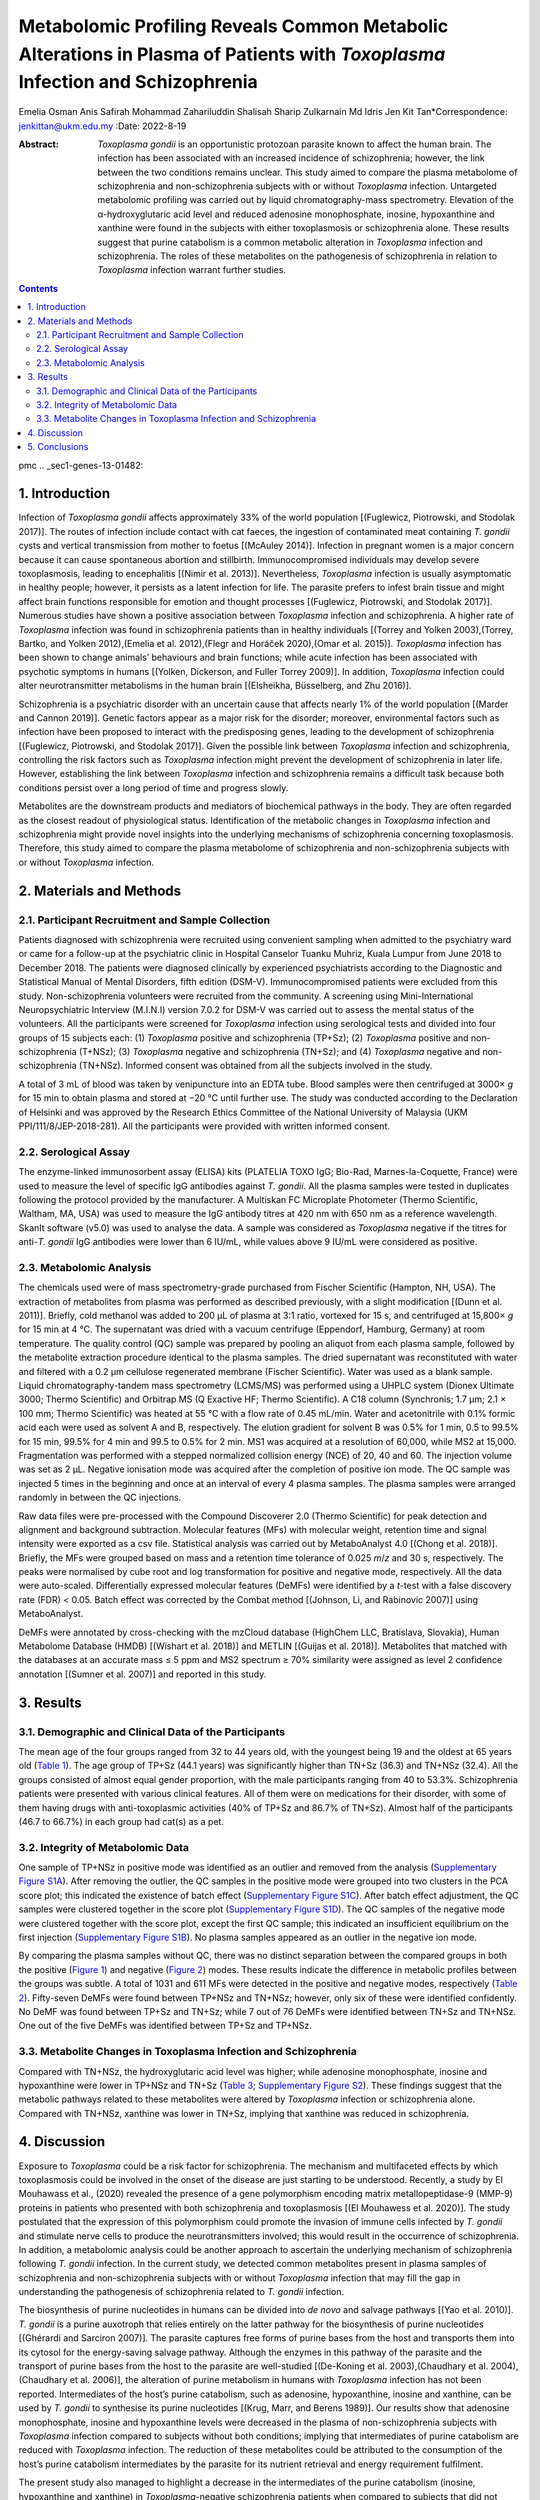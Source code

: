 ==============================================================================================================================
Metabolomic Profiling Reveals Common Metabolic Alterations in Plasma of Patients with *Toxoplasma* Infection and Schizophrenia
==============================================================================================================================

Emelia Osman
Anis Safirah Mohammad Zahariluddin
Shalisah Sharip
Zulkarnain Md Idris
Jen Kit Tan*Correspondence: jenkittan@ukm.edu.my
:Date: 2022-8-19

:Abstract:
   *Toxoplasma gondii* is an opportunistic protozoan parasite known to
   affect the human brain. The infection has been associated with an
   increased incidence of schizophrenia; however, the link between the
   two conditions remains unclear. This study aimed to compare the
   plasma metabolome of schizophrenia and non-schizophrenia subjects
   with or without *Toxoplasma* infection. Untargeted metabolomic
   profiling was carried out by liquid chromatography-mass spectrometry.
   Elevation of the α-hydroxyglutaric acid level and reduced adenosine
   monophosphate, inosine, hypoxanthine and xanthine were found in the
   subjects with either toxoplasmosis or schizophrenia alone. These
   results suggest that purine catabolism is a common metabolic
   alteration in *Toxoplasma* infection and schizophrenia. The roles of
   these metabolites on the pathogenesis of schizophrenia in relation to
   *Toxoplasma* infection warrant further studies.


.. contents::
   :depth: 3
..

pmc
.. _sec1-genes-13-01482:

1. Introduction
===============

Infection of *Toxoplasma gondii* affects approximately 33% of the world
population [(Fuglewicz, Piotrowski, and Stodolak 2017)]. The routes of
infection include contact with cat faeces, the ingestion of contaminated
meat containing *T. gondii* cysts and vertical transmission from mother
to foetus [(McAuley 2014)]. Infection in pregnant women is a major
concern because it can cause spontaneous abortion and stillbirth.
Immunocompromised individuals may develop severe toxoplasmosis, leading
to encephalitis [(Nimir et al. 2013)]. Nevertheless, *Toxoplasma*
infection is usually asymptomatic in healthy people; however, it
persists as a latent infection for life. The parasite prefers to infest
brain tissue and might affect brain functions responsible for emotion
and thought processes [(Fuglewicz, Piotrowski, and Stodolak 2017)].
Numerous studies have shown a positive association between *Toxoplasma*
infection and schizophrenia. A higher rate of *Toxoplasma* infection was
found in schizophrenia patients than in healthy individuals [(Torrey and
Yolken 2003),(Torrey, Bartko, and Yolken 2012),(Emelia et al.
2012),(Flegr and Horáček 2020),(Omar et al. 2015)]. *Toxoplasma*
infection has been shown to change animals’ behaviours and brain
functions; while acute infection has been associated with psychotic
symptoms in humans [(Yolken, Dickerson, and Fuller Torrey 2009)]. In
addition, *Toxoplasma* infection could alter neurotransmitter
metabolisms in the human brain [(Elsheikha, Büsselberg, and Zhu 2016)].

Schizophrenia is a psychiatric disorder with an uncertain cause that
affects nearly 1% of the world population [(Marder and Cannon 2019)].
Genetic factors appear as a major risk for the disorder; moreover,
environmental factors such as infection have been proposed to interact
with the predisposing genes, leading to the development of schizophrenia
[(Fuglewicz, Piotrowski, and Stodolak 2017)]. Given the possible link
between *Toxoplasma* infection and schizophrenia, controlling the risk
factors such as *Toxoplasma* infection might prevent the development of
schizophrenia in later life. However, establishing the link between
*Toxoplasma* infection and schizophrenia remains a difficult task
because both conditions persist over a long period of time and progress
slowly.

Metabolites are the downstream products and mediators of biochemical
pathways in the body. They are often regarded as the closest readout of
physiological status. Identification of the metabolic changes in
*Toxoplasma* infection and schizophrenia might provide novel insights
into the underlying mechanisms of schizophrenia concerning
toxoplasmosis. Therefore, this study aimed to compare the plasma
metabolome of schizophrenia and non-schizophrenia subjects with or
without *Toxoplasma* infection.

.. _sec2-genes-13-01482:

2. Materials and Methods
========================

.. _sec2dot1-genes-13-01482:

2.1. Participant Recruitment and Sample Collection
--------------------------------------------------

Patients diagnosed with schizophrenia were recruited using convenient
sampling when admitted to the psychiatry ward or came for a follow-up at
the psychiatric clinic in Hospital Canselor Tuanku Muhriz, Kuala Lumpur
from June 2018 to December 2018. The patients were diagnosed clinically
by experienced psychiatrists according to the Diagnostic and Statistical
Manual of Mental Disorders, fifth edition (DSM-V). Immunocompromised
patients were excluded from this study. Non-schizophrenia volunteers
were recruited from the community. A screening using Mini-International
Neuropsychiatric Interview (M.I.N.I) version 7.0.2 for DSM-V was carried
out to assess the mental status of the volunteers. All the participants
were screened for *Toxoplasma* infection using serological tests and
divided into four groups of 15 subjects each: (1) *Toxoplasma* positive
and schizophrenia (TP+Sz); (2) *Toxoplasma* positive and
non-schizophrenia (T+NSz); (3) *Toxoplasma* negative and schizophrenia
(TN+Sz); and (4) *Toxoplasma* negative and non-schizophrenia (TN+NSz).
Informed consent was obtained from all the subjects involved in the
study.

A total of 3 mL of blood was taken by venipuncture into an EDTA tube.
Blood samples were then centrifuged at 3000× *g* for 15 min to obtain
plasma and stored at −20 °C until further use. The study was conducted
according to the Declaration of Helsinki and was approved by the
Research Ethics Committee of the National University of Malaysia (UKM
PPI/111/8/JEP-2018-281). All the participants were provided with written
informed consent.

.. _sec2dot2-genes-13-01482:

2.2. Serological Assay
----------------------

The enzyme-linked immunosorbent assay (ELISA) kits (PLATELIA TOXO IgG;
Bio-Rad, Marnes-la-Coquette, France) were used to measure the level of
specific IgG antibodies against *T. gondii*. All the plasma samples were
tested in duplicates following the protocol provided by the
manufacturer. A Multiskan FC Microplate Photometer (Thermo Scientific,
Waltham, MA, USA) was used to measure the IgG antibody titres at 420 nm
with 650 nm as a reference wavelength. SkanIt software (v5.0) was used
to analyse the data. A sample was considered as *Toxoplasma* negative if
the titres for anti-*T. gondii* IgG antibodies were lower than 6 IU/mL,
while values above 9 IU/mL were considered as positive.

.. _sec2dot3-genes-13-01482:

2.3. Metabolomic Analysis
-------------------------

The chemicals used were of mass spectrometry-grade purchased from
Fischer Scientific (Hampton, NH, USA). The extraction of metabolites
from plasma was performed as described previously, with a slight
modification [(Dunn et al. 2011)]. Briefly, cold methanol was added to
200 µL of plasma at 3:1 ratio, vortexed for 15 s, and centrifuged at
15,800× *g* for 15 min at 4 °C. The supernatant was dried with a vacuum
centrifuge (Eppendorf, Hamburg, Germany) at room temperature. The
quality control (QC) sample was prepared by pooling an aliquot from each
plasma sample, followed by the metabolite extraction procedure identical
to the plasma samples. The dried supernatant was reconstituted with
water and filtered with a 0.2 µm cellulose regenerated membrane (Fischer
Scientific). Water was used as a blank sample. Liquid
chromatography-tandem mass spectrometry (LCMS/MS) was performed using a
UHPLC system (Dionex Ultimate 3000; Thermo Scientific) and Orbitrap MS
(Q Exactive HF; Thermo Scientific). A C18 column (Synchronis; 1.7 µm;
2.1 × 100 mm; Thermo Scientific) was heated at 55 °C with a flow rate of
0.45 mL/min. Water and acetonitrile with 0.1% formic acid each were used
as solvent A and B, respectively. The elution gradient for solvent B was
0.5% for 1 min, 0.5 to 99.5% for 15 min, 99.5% for 4 min and 99.5 to
0.5% for 2 min. MS1 was acquired at a resolution of 60,000, while MS2 at
15,000. Fragmentation was performed with a stepped normalized collision
energy (NCE) of 20, 40 and 60. The injection volume was set as 2 µL.
Negative ionisation mode was acquired after the completion of positive
ion mode. The QC sample was injected 5 times in the beginning and once
at an interval of every 4 plasma samples. The plasma samples were
arranged randomly in between the QC injections.

Raw data files were pre-processed with the Compound Discoverer 2.0
(Thermo Scientific) for peak detection and alignment and background
subtraction. Molecular features (MFs) with molecular weight, retention
time and signal intensity were exported as a csv file. Statistical
analysis was carried out by MetaboAnalyst 4.0 [(Chong et al. 2018)].
Briefly, the MFs were grouped based on mass and a retention time
tolerance of 0.025 *m*/*z* and 30 s, respectively. The peaks were
normalised by cube root and log transformation for positive and negative
mode, respectively. All the data were auto-scaled. Differentially
expressed molecular features (DeMFs) were identified by a *t*-test with
a false discovery rate (FDR) < 0.05. Batch effect was corrected by the
Combat method [(Johnson, Li, and Rabinovic 2007)] using MetaboAnalyst.

DeMFs were annotated by cross-checking with the mzCloud database
(HighChem LLC, Bratislava, Slovakia), Human Metabolome Database (HMDB)
[(Wishart et al. 2018)] and METLIN [(Guijas et al. 2018)]. Metabolites
that matched with the databases at an accurate mass ≤ 5 ppm and MS2
spectrum ≥ 70% similarity were assigned as level 2 confidence annotation
[(Sumner et al. 2007)] and reported in this study.

.. _sec3-genes-13-01482:

3. Results
==========

.. _sec3dot1-genes-13-01482:

3.1. Demographic and Clinical Data of the Participants
------------------------------------------------------

The mean age of the four groups ranged from 32 to 44 years old, with the
youngest being 19 and the oldest at 65 years old (`Table
1 <#genes-13-01482-t001>`__). The age group of TP+Sz (44.1 years) was
significantly higher than TN+Sz (36.3) and TN+NSz (32.4). All the groups
consisted of almost equal gender proportion, with the male participants
ranging from 40 to 53.3%. Schizophrenia patients were presented with
various clinical features. All of them were on medications for their
disorder, with some of them having drugs with anti-toxoplasmic
activities (40% of TP+Sz and 86.7% of TN+Sz). Almost half of the
participants (46.7 to 66.7%) in each group had cat(s) as a pet.

.. _sec3dot2-genes-13-01482:

3.2. Integrity of Metabolomic Data
----------------------------------

One sample of TP+NSz in positive mode was identified as an outlier and
removed from the analysis (`Supplementary Figure
S1A <#app1-genes-13-01482>`__). After removing the outlier, the QC
samples in the positive mode were grouped into two clusters in the PCA
score plot; this indicated the existence of batch effect (`Supplementary
Figure S1C <#app1-genes-13-01482>`__). After batch effect adjustment,
the QC samples were clustered together in the score plot (`Supplementary
Figure S1D <#app1-genes-13-01482>`__). The QC samples of the negative
mode were clustered together with the score plot, except the first QC
sample; this indicated an insufficient equilibrium on the first
injection (`Supplementary Figure S1B <#app1-genes-13-01482>`__). No
plasma samples appeared as an outlier in the negative ion mode.

By comparing the plasma samples without QC, there was no distinct
separation between the compared groups in both the positive (`Figure
1 <#genes-13-01482-f001>`__) and negative (`Figure
2 <#genes-13-01482-f002>`__) modes. These results indicate the
difference in metabolic profiles between the groups was subtle. A total
of 1031 and 611 MFs were detected in the positive and negative modes,
respectively (`Table 2 <#genes-13-01482-t002>`__). Fifty-seven DeMFs
were found between TP+NSz and TN+NSz; however, only six of these were
identified confidently. No DeMF was found between TP+Sz and TN+Sz; while
7 out of 76 DeMFs were identified between TN+Sz and TN+NSz. One out of
the five DeMFs was identified between TP+Sz and TP+NSz.

.. _sec3dot3-genes-13-01482:

3.3. Metabolite Changes in Toxoplasma Infection and Schizophrenia
-----------------------------------------------------------------

Compared with TN+NSz, the hydroxyglutaric acid level was higher; while
adenosine monophosphate, inosine and hypoxanthine were lower in TP+NSz
and TN+Sz (`Table 3 <#genes-13-01482-t003>`__; `Supplementary Figure
S2 <#app1-genes-13-01482>`__). These findings suggest that the metabolic
pathways related to these metabolites were altered by *Toxoplasma*
infection or schizophrenia alone. Compared with TN+NSz, xanthine was
lower in TN+Sz, implying that xanthine was reduced in schizophrenia.

.. _sec4-genes-13-01482:

4. Discussion
=============

Exposure to *Toxoplasma* could be a risk factor for schizophrenia. The
mechanism and multifaceted effects by which toxoplasmosis could be
involved in the onset of the disease are just starting to be understood.
Recently, a study by El Mouhawass et al., (2020) revealed the presence
of a gene polymorphism encoding matrix metallopeptidase-9 (MMP-9)
proteins in patients who presented with both schizophrenia and
toxoplasmosis [(El Mouhawess et al. 2020)]. The study postulated that
the expression of this polymorphism could promote the invasion of immune
cells infected by *T. gondii* and stimulate nerve cells to produce the
neurotransmitters involved; this would result in the occurrence of
schizophrenia. In addition, a metabolomic analysis could be another
approach to ascertain the underlying mechanism of schizophrenia
following *T. gondii* infection. In the current study, we detected
common metabolites present in plasma samples of schizophrenia and
non-schizophrenia subjects with or without *Toxoplasma* infection that
may fill the gap in understanding the pathogenesis of schizophrenia
related to *T. gondii* infection.

The biosynthesis of purine nucleotides in humans can be divided into *de
novo* and salvage pathways [(Yao et al. 2010)]. *T. gondii* is a purine
auxotroph that relies entirely on the latter pathway for the
biosynthesis of purine nucleotides [(Ghérardi and Sarciron 2007)]. The
parasite captures free forms of purine bases from the host and
transports them into its cytosol for the energy-saving salvage pathway.
Although the enzymes in this pathway of the parasite and the transport
of purine bases from the host to the parasite are well-studied
[(De-Koning et al. 2003),(Chaudhary et al. 2004),(Chaudhary et al.
2006)], the alteration of purine metabolism in humans with *Toxoplasma*
infection has not been reported. Intermediates of the host’s purine
catabolism, such as adenosine, hypoxanthine, inosine and xanthine, can
be used by *T. gondii* to synthesise its purine nucleotides [(Krug,
Marr, and Berens 1989)]. Our results show that adenosine monophosphate,
inosine and hypoxanthine levels were decreased in the plasma of
non-schizophrenia subjects with *Toxoplasma* infection compared to
subjects without both conditions; implying that intermediates of purine
catabolism are reduced with *Toxoplasma* infection. The reduction of
these metabolites could be attributed to the consumption of the host’s
purine catabolism intermediates by the parasite for its nutrient
retrieval and energy requirement fulfilment.

The present study also managed to highlight a decrease in the
intermediates of the purine catabolism (inosine, hypoxanthine and
xanthine) in *Toxoplasma*-negative schizophrenia patients when compared
to subjects that did not have both conditions. Xanthine and hypoxanthine
levels are unaffected in first-episode neuroleptic-naïve patients with
schizophrenia [(Steen et al. 2020)]; while the increased level of
xanthine was reported in medication-free patients with schizophrenia
spectrum disorder [(Yao et al. 2010)]. The contradictory findings could
be attributed to the course of the disease on the levels of these
metabolites. The schizophrenia patients in this study were on various
antipsychotic medications, with their effects on purine catabolism
largely unknown. However, it is unlikely that the use of antipsychotic
drugs might account for the altered purine catabolism in these patients
as varying types of drugs were prescribed; this makes it less plausible
that all these medications had the same effect. Therefore, we postulate
that the reduction of these intermediates in purine catabolism was
associated with schizophrenia. Taken together, the down-regulation of
purine catabolism appears to be a common metabolic alteration in
*Toxoplasma* infection or schizophrenia alone. However, the possibility
of the pathway linking *Toxoplasma* infection to the underlying
pathogenesis of schizophrenia requires further investigation. The
alterations of purine catabolism in *Toxoplasma* infection and
schizophrenia patients are shown in `Figure 3 <#genes-13-01482-f003>`__.

An increased level of α-hydroxyglutaric acid is found in 22q11.2
deletion syndrome [(Napoli et al. 2015)]. This syndrome is one of the
risk factors for schizophrenia; it is characterised by neurobehavioral
and cognitive development changes. Moreover, elevated levels of the
compound are also present in patients with bipolar disorder [(Yoshimi et
al. 2016)]. Interestingly, our data showed that the α-hydroxyglutaric
acid level was increased in schizophrenia patients without *Toxoplasma*
infection compared with subjects without both conditions. These
observations indicate that the accumulation of α-hydroxyglutaric acid
might be associated with psychotic disorders due to its effect on brain
functions. The potential of α-hydroxyglutaric acid as a biomarker for
schizophrenia and its mechanistic action requires further investigation.

The association between α-hydroxyglutaric acid levels and *Toxoplasma*
infection has not been reported to date. Our results show that the
α-hydroxyglutaric acid level was elevated in non-schizophrenia subjects
with *Toxoplasma* infection compared to subjects without both
conditions. Due to the possible link of α-hydroxyglutaric acid to
schizophrenia, the relationship between *Toxoplasma* infection and
schizophrenia might be explained by the elevated level of
α-hydroxyglutaric acid. Accumulation of α-hydroxyglutaric acid due to
*Toxoplasma* infection might be implicated in the pathogenesis of
schizophrenia.

In this study, adenosine monophosphate, inosine, hypoxanthine, xanthine
and α-hydroxyglutaric acid levels remained unchanged in subjects with
both conditions compared with subjects with either condition. These
findings suggest a lack of synergistic effect of *Toxoplasma* infection
and schizophrenia on purine catabolism and α-hydroxyglutaric acid
levels. Another possible explanation is that either condition is
sufficient to elicit the maximal alteration to the levels of these
metabolites.

This study contains several limitations. Firstly, the influence of
antipsychotic medications and lifestyle factors, such as having cat(s)
as pet, smoking, consuming alcohol and body mass index, on the metabolic
pathways could not be excluded. Secondly, the sample size for each group
was small. Thirdly, most of the DeMFs were not identified. Hence,
further studies with a larger sample size that consider the
first-episode neuroleptic-naïve patients or medication-free chronic
patients and their lifestyle factors are required to verify our
findings. In addition, targeted metabolomic approaches could be carried
out to complement the results of this study.

Despite these limitations, the current findings support schizophrenia
research in the future to identify the direct connection of
toxoplasmosis with schizophrenia and the mechanisms involved. These
could provide crucial scientific evidence that shifts the paradigms of
diagnosing and treating schizophrenia patients by considering the
infection.

.. _sec5-genes-13-01482:

5. Conclusions
==============

In conclusion, this study reveals that *Toxoplasma* infection and
schizophrenia share some common metabolic alterations. These changes
include the accumulation of α-hydroxyglutaric acid and a decrease of
adenosine monophosphate, inosine, hypoxanthine and xanthine; this
indicates a reduction of purine catabolism. These metabolites might
serve as the link between *Toxoplasma* infection and schizophrenia,
explaining the underlying pathogenesis of schizophrenia concerning
*Toxoplasma* infection as a risk factor.

We would like to extend our gratitude to Wathiqah Wahid and Zuri
Shahidii Kadir for their support and technical assistance in this study.

The following supporting information can be downloaded at:
https://www.mdpi.com/article/10.3390/genes13081482/s1, Figure S1:
Distribution of QC and plasma samples in PCA score plot; Figure S2:
Boxplots of (A) adenosine monophosphate, (B) inosine, (C) hypoxanthine,
(D) xanthine, (E) uric acid and (F) α-hydroxyglutaric acid.

.. container:: caption

   .. rubric:: 

   Click here for additional data file.

Conceptualization, E.O. and J.K.T.; formal analysis, A.S.M.Z. and
J.K.T.; funding acquisition, E.O.; methodology, A.S.M.Z. and J.K.T.;
supervision, E.O., S.S. and Z.M.I.; writing—original draft, E.O. and
J.K.T.; writing—review and editing, A.S.M.Z., S.S., Z.M.I. and J.K.T.
All authors have read and agreed to the published version of the
manuscript.

The study was conducted in accordance with the Declaration of Helsinki,
and approved by the Research Ethics Committee of the National University
of Malaysia (protocol code UKM PPI/111/8/JEP-2018-281, on 11 June 2018).

Informed consent was obtained from all the subjects involved in the
study.

Data will be available for others to request.

The authors declare no conflict of interest.

.. figure:: genes-13-01482-g001
   :alt: Distribution of the plasma samples from positive mode in PCA
   score plots for different group comparisons. Comparisons were made
   for (**A**) TP+NSz vs. TN+NSz, (**B**) TP+Sz vs. TN+Sz, (**C**) TN+Sz
   vs. TN+NSz and (**D**) TP+Sz vs. TP+NSz. TP+NSz: non-schizophrenia
   subjects with *Toxoplasma* infection; TN+NSz: non-schizophrenia
   subjects without *Toxoplasma* infection; TP+Sz: schizophrenia
   subjects with *Toxoplasma* infection; TN+Sz: schizophrenia subjects
   with *Toxoplasma* infection.
   :name: genes-13-01482-f001

   Distribution of the plasma samples from positive mode in PCA score
   plots for different group comparisons. Comparisons were made for
   (**A**) TP+NSz vs. TN+NSz, (**B**) TP+Sz vs. TN+Sz, (**C**) TN+Sz vs.
   TN+NSz and (**D**) TP+Sz vs. TP+NSz. TP+NSz: non-schizophrenia
   subjects with *Toxoplasma* infection; TN+NSz: non-schizophrenia
   subjects without *Toxoplasma* infection; TP+Sz: schizophrenia
   subjects with *Toxoplasma* infection; TN+Sz: schizophrenia subjects
   with *Toxoplasma* infection.

.. figure:: genes-13-01482-g002
   :alt: Distribution of the plasma samples from negative mode in PCA
   score plots for different group comparisons. Comparisons were made
   for (**A**) TP+NSz vs. TN+NSz, (**B**) TP+Sz vs. TN+Sz, (**C**) TN+Sz
   vs. TN+NSz and (**D**) TP+Sz vs. TP+NSz. TP+NSz: non-schizophrenia
   subjects with *Toxoplasma* infection; TN+NSz: non-schizophrenia
   subjects without *Toxoplasma* infection; TP+Sz: schizophrenia
   subjects with *Toxoplasma* infection; TN+Sz: schizophrenia subjects
   with *Toxoplasma* infection.
   :name: genes-13-01482-f002

   Distribution of the plasma samples from negative mode in PCA score
   plots for different group comparisons. Comparisons were made for
   (**A**) TP+NSz vs. TN+NSz, (**B**) TP+Sz vs. TN+Sz, (**C**) TN+Sz vs.
   TN+NSz and (**D**) TP+Sz vs. TP+NSz. TP+NSz: non-schizophrenia
   subjects with *Toxoplasma* infection; TN+NSz: non-schizophrenia
   subjects without *Toxoplasma* infection; TP+Sz: schizophrenia
   subjects with *Toxoplasma* infection; TN+Sz: schizophrenia subjects
   with *Toxoplasma* infection.

.. figure:: genes-13-01482-g003
   :alt: Alteration of the purine catabolic pathway in *Toxoplasma*
   infection and schizophrenia. The down arrow indicates a
   down-regulated level. AMP: adenosine monophosphate; GMP: guanosine
   monophosphate; IMP: inosine monophosphate.
   :name: genes-13-01482-f003

   Alteration of the purine catabolic pathway in *Toxoplasma* infection
   and schizophrenia. The down arrow indicates a down-regulated level.
   AMP: adenosine monophosphate; GMP: guanosine monophosphate; IMP:
   inosine monophosphate.

.. container:: table-wrap
   :name: genes-13-01482-t001

   genes-13-01482-t001_Table 1

   .. container:: caption

      .. rubric:: 

      Socio-demographic and clinical data of the participants.

   +-------------+-------------+-------------+-------------+-------------+
   |             | TP+Sz       | TN+Sz       | TP+NSz      | TN+NSz      |
   +=============+=============+=============+=============+=============+
   | Number (N)  | 15          | 15          | 15          | 15          |
   +-------------+-------------+-------------+-------------+-------------+
   | **General** |             |             |             |             |
   +-------------+-------------+-------------+-------------+-------------+
   | Age in      | 44.1 ± 11.5 | 34 ± 7.8    | 36.3 ± 12.5 | 32.4 ± 8.6  |
   | years, mean |             | :sup:`a`    |             | :sup:`a`    |
   | ± SD        |             |             |             |             |
   +-------------+-------------+-------------+-------------+-------------+
   | Max age,    | 60          | 45          | 65          | 50          |
   | years       |             |             |             |             |
   +-------------+-------------+-------------+-------------+-------------+
   | Min age,    | 19          | 23          | 19          | 23          |
   | years       |             |             |             |             |
   +-------------+-------------+-------------+-------------+-------------+
   | Gender, N   |             |             |             |             |
   +-------------+-------------+-------------+-------------+-------------+
   | Male        | 8           | 8           | 7           | 6           |
   +-------------+-------------+-------------+-------------+-------------+
   | Female      | 7           | 7           | 8           | 9           |
   +-------------+-------------+-------------+-------------+-------------+
   | **Clinical  |             |             |             |             |
   | features (N |             |             |             |             |
   | of          |             |             |             |             |
   | part        |             |             |             |             |
   | icipants)** |             |             |             |             |
   +-------------+-------------+-------------+-------------+-------------+
   | Age of      | 0           | 3           | NA          | NA          |
   | onset       | 15          | 12          |             |             |
   | Teenagers   |             |             |             |             |
   | (13–17      |             |             |             |             |
   | years old)  |             |             |             |             |
   | Young       |             |             |             |             |
   | adults      |             |             |             |             |
   | (18–35      |             |             |             |             |
   | years old)  |             |             |             |             |
   +-------------+-------------+-------------+-------------+-------------+
   | Disease     | 1           | 0           | NA          | NA          |
   | onset       | 14          | 13          |             |             |
   | Recent      | 0           | 2           |             |             |
   | onset       |             |             |             |             |
   | psychosis   |             |             |             |             |
   | (≤24        |             |             |             |             |
   | months)     |             |             |             |             |
   | Established |             |             |             |             |
   | (>24        |             |             |             |             |
   | months)     |             |             |             |             |
   | DIP         |             |             |             |             |
   +-------------+-------------+-------------+-------------+-------------+
   | No. of      | 12          | 12          | NA          | NA          |
   | hospi       | 3           | 3           |             |             |
   | talizations |             |             |             |             |
   | (severity)  |             |             |             |             |
   | 0–6 times   |             |             |             |             |
   | ≥7 times    |             |             |             |             |
   +-------------+-------------+-------------+-------------+-------------+
   | Treatmen    | 1           | 3           | NA          | NA          |
   | t-resistant | 14          | 12          |             |             |
   | sc          |             |             |             |             |
   | hizophrenia |             |             |             |             |
   | Yes         |             |             |             |             |
   | No          |             |             |             |             |
   +-------------+-------------+-------------+-------------+-------------+
   | Family      | 8           | 9           | 0           | 1           |
   | history of  | 7           | 6           | 15          | 14          |
   | psychiatric |             |             |             |             |
   | illness, N  |             |             |             |             |
   | Yes         |             |             |             |             |
   | No          |             |             |             |             |
   +-------------+-------------+-------------+-------------+-------------+
   | Duration of | 3           | 6           | NA          | NA          |
   | illness     | 6           | 4           |             |             |
   | 1–8 years   | 6           | 5           |             |             |
   | 9–16 years  |             |             |             |             |
   | ≥17 years   |             |             |             |             |
   +-------------+-------------+-------------+-------------+-------------+
   | On          | 15          | 15          | NA          | NA          |
   | medication  | 0           | 0           |             |             |
   | for         |             |             |             |             |
   | sc          |             |             |             |             |
   | hizophrenia |             |             |             |             |
   | Yes         |             |             |             |             |
   | No          |             |             |             |             |
   +-------------+-------------+-------------+-------------+-------------+
   | Drugs with  | 6           | 13          | NA          | NA          |
   | anti-       | 9           | 2           |             |             |
   | toxoplasmic |             |             |             |             |
   | activity    |             |             |             |             |
   | Yes         |             |             |             |             |
   | No          |             |             |             |             |
   +-------------+-------------+-------------+-------------+-------------+
   | Illicit     | 2           | 4           | 0           | 0           |
   | drugs       | 13          | 11          | 15          | 15          |
   | Yes         |             |             |             |             |
   | No          |             |             |             |             |
   +-------------+-------------+-------------+-------------+-------------+
   | **Lifestyle |             |             |             |             |
   | (N of       |             |             |             |             |
   | part        |             |             |             |             |
   | icipants)** |             |             |             |             |
   +-------------+-------------+-------------+-------------+-------------+
   | Having      | 7           | 8           | 8           | 10          |
   | cat(s) as   | 8           | 7           | 7           | 5           |
   | pet         |             |             |             |             |
   | Yes         |             |             |             |             |
   | No          |             |             |             |             |
   +-------------+-------------+-------------+-------------+-------------+
   | Smoking     | 5           | 6           | 1           | 0           |
   | Yes         | 10          | 9           | 14          | 15          |
   | No          |             |             |             |             |
   +-------------+-------------+-------------+-------------+-------------+
   | Alcohol     | 4           | 2           | 0           | 1           |
   | intake      | 11          | 13          | 15          | 14          |
   | Yes         |             |             |             |             |
   | No          |             |             |             |             |
   +-------------+-------------+-------------+-------------+-------------+

   NA: data not available; DIP: drug-induced psychosis; TP+NSz:
   non-schizophrenia subjects with *Toxoplasma* infection; TN+NSz:
   non-schizophrenia subjects without *Toxoplasma* infection; TP+Sz:
   schizophrenia subjects with *Toxoplasma* infection; TN+Sz:
   schizophrenia subjects with *Toxoplasma* infection. Data were
   analysed using ANOVA and Tukey post hoc test with *p* < 0.05
   considered as statistically significant; :sup:`a` compared with
   TP+Sz.

.. container:: table-wrap
   :name: genes-13-01482-t002

   genes-13-01482-t002_Table 2

   .. container:: caption

      .. rubric:: 

      Number of total, differentially expressed and identified MFs in
      different group comparisons.

   ============================= ====== ===== ====== ======
   Numbers                       TP+NSz TP+Sz TN+Sz  TP+Sz
                                 vs.    vs.   vs.    vs.
                                 TN+NSz TN+Sz TN+NSz TP+NSz
   ============================= ====== ===== ====== ======
   **Total MFs**                                     
   Positive ion mode             1031   1031  1031   1031
   Negative ion mode             611    611   611    611
   **DeMFs**                                         
   Positive ion mode             36     0     46     4
   Negative ion mode             21     0     30     1
   **Total identified DeMFs \*** 6      0     7      1
   ============================= ====== ===== ====== ======

   \* only molecular features (MFs) identified at level 2 confidence
   annotation were reported; TP+NSz: non-schizophrenia subjects with
   *Toxoplasma* infection; TN+NSz: non-schizophrenia subjects without
   *Toxoplasma* infection; TP+Sz: schizophrenia subjects with
   *Toxoplasma* infection; TN+Sz: schizophrenia subjects with
   *Toxoplasma* infection.

.. container:: table-wrap
   :name: genes-13-01482-t003

   genes-13-01482-t003_Table 3

   .. container:: caption

      .. rubric:: 

      List of DeMFs in different group comparisons.

   +-------+-------+-------+-------+-------+---+-------+-------+
   | M     | Mole  | Rete  | Dat   | Fold  |   |       |       |
   | etabo | cular | ntion | abase | C     |   |       |       |
   | lites | W     | Time  | ID    | hange |   |       |       |
   |       | eight | (min) |       | \*    |   |       |       |
   |       |       |       |       | (FDR) |   |       |       |
   +=======+=======+=======+=======+=======+===+=======+=======+
   | 3,3   | 178.  | 1.77  | mz    | −6.9  | - | −5.2  | -     |
   | ′-Thi | 02893 |       | c3298 | (7.8  |   | (2.1  |       |
   | oprop |       |       |       | ×     |   | ×     |       |
   | ionic |       |       |       | 10\   |   | 10\   |       |
   | acid  |       |       |       | :sup: |   | :sup: |       |
   |       |       |       |       | `−5`) |   | `−4`) |       |
   +-------+-------+-------+-------+-------+---+-------+-------+
   | α-    | 148.  | 0.72  | m     | +2.1  | - | +2.8  | -     |
   | Hydro | 03596 |       | zc372 | (0    |   | (1.8  |       |
   | xyglu |       |       |       | .016) |   | ×     |       |
   | taric |       |       |       |       |   | 10\   |       |
   | acid  |       |       |       |       |   | :sup: |       |
   |       |       |       |       |       |   | `−7`) |       |
   +-------+-------+-------+-------+-------+---+-------+-------+
   | Aden  | 347.  | 0.72  | m     | −2.2  | - | −2.8  | -     |
   | osine | 06249 |       | zc252 | (0    |   | (3.6  |       |
   | mon   |       |       |       | .017) |   | ×     |       |
   | ophos |       |       |       |       |   | 10\   |       |
   | phate |       |       |       |       |   | :sup: |       |
   |       |       |       |       |       |   | `−4`) |       |
   +-------+-------+-------+-------+-------+---+-------+-------+
   | C     | 113.  | 2.86  | mz    | -     | - | +1.9  | +2.0  |
   | aprol | 08415 |       | c2867 |       |   | (5.7  | (2.4  |
   | actam |       |       |       |       |   | ×     | ×     |
   |       |       |       |       |       |   | 10\   | 10\   |
   |       |       |       |       |       |   | :sup: | :sup: |
   |       |       |       |       |       |   | `−8`) | `−8`) |
   +-------+-------+-------+-------+-------+---+-------+-------+
   | Hy    | 136.  | 0.82  | m     | −4.2  | - | −12.3 | -     |
   | poxan | 03832 |       | zc441 | (0    |   | (3.4  |       |
   | thine |       |       |       | .017) |   | ×     |       |
   |       |       |       |       |       |   | 10\   |       |
   |       |       |       |       |       |   | :sup: |       |
   |       |       |       |       |       |   | `−8`) |       |
   +-------+-------+-------+-------+-------+---+-------+-------+
   | In    | 268.  | 1.00  | mz    | −5.1  | - | −     | -     |
   | osine | 08026 |       | c1234 | (0    |   | 148.8 |       |
   |       |       |       |       | .013) |   | (4.7  |       |
   |       |       |       |       |       |   | ×     |       |
   |       |       |       |       |       |   | 10\ : |       |
   |       |       |       |       |       |   | sup:` |       |
   |       |       |       |       |       |   | −10`) |       |
   +-------+-------+-------+-------+-------+---+-------+-------+
   | Trii  | 191.  | 0.95  | mz    | −2.6  | - | -     | -     |
   | sopro | 15198 |       | c2688 | (0    |   |       |       |
   | panol |       |       |       | .002) |   |       |       |
   | amine |       |       |       |       |   |       |       |
   +-------+-------+-------+-------+-------+---+-------+-------+
   | Xan   | 152.  | 0.87  | m     | -     | - | −1.7  | -     |
   | thine | 03229 |       | zc781 |       |   | (0    |       |
   |       |       |       |       |       |   | .049) |       |
   +-------+-------+-------+-------+-------+---+-------+-------+

   \*: relative change compared to the denominator; FDR: false discovery
   rate of *t*-test; +: up-regulated; −: down-regulated; mzc: mzCloud
   database ID; TP+NSz: non-schizophrenia subjects with *Toxoplasma*
   infection; TN+NSz: non-schizophrenia subjects without *Toxoplasma*
   infection; TP+Sz: schizophrenia subjects with *Toxoplasma* infection;
   TN+Sz: schizophrenia subjects with *Toxoplasma* infection.

.. container:: references csl-bib-body hanging-indent
   :name: refs

   .. container:: csl-entry
      :name: ref-B22-genes-13-01482

      Chaudhary, K., J.A. Darling, L.M. Fohl, W.J. Sullivan, R.G.K.
      Donald, E.R. Pfefferkorn, B. Ullman, and D.S. Roost. 2004. “Purine
      Salvage Pathways in the Apicomplexan Parasite *Toxoplasma
      Gondii*.” *J. Biol. Chem.* 279: 31224–27.
      https://doi.org/10.1074/jbc.M404232200.

   .. container:: csl-entry
      :name: ref-B23-genes-13-01482

      Chaudhary, K., M.T. Li, K. Kim, and D.S. Roos. 2006.
      “\ *Toxoplasma Gondii* Purine Nucleoside Phosphorylase Biochemical
      Characterization, Inhibitor Profiles, and Comparison with the
      *Plasmodium Falciparum* Ortholog.” *J. Biol. Chem.* 281: 25652–58.
      https://doi.org/10.1074/jbc.M602624200.

   .. container:: csl-entry
      :name: ref-B13-genes-13-01482

      Chong, J., O. Soufan, C. Li, I. Caraus, S. Li, G. Bourque, D.S.
      Wishart, and J. Xia. 2018. “MetaboAnalyst 4.0: Towards More
      Transparent and Integrative Metabolomics Analysis.” *Nucleic Acids
      Res.* 46: W486–94. https://doi.org/10.1093/nar/gky310.

   .. container:: csl-entry
      :name: ref-B21-genes-13-01482

      De-Koning, H.P., M.I. Al-Salabi, A.M. Cohen, G.H. Coombs, and J.M.
      Wastling. 2003. “Identification and Characterisation of High
      Affinity Nucleoside and Nucleobase Transporters in *Toxoplasma
      Gondii*.” *Int. J. Parasitol.* 33: 821–31.
      https://doi.org/10.1016/S0020-7519(03)00091-2.

   .. container:: csl-entry
      :name: ref-B12-genes-13-01482

      Dunn, W.B., D. Broadhurst, P. Begley, E. Zelena, S.
      Francis-Mcintyre, N. Anderson, M. Brown, J.D. Knowles, A. Halsall,
      and J.N. Haselden. 2011. “Procedures for Large-Scale Metabolic
      Profiling of Serum and Plasma Using Gas Chromatography and Liquid
      Chromatography Coupled to Mass Spectrometry.” *Nat. Protoc.* 6:
      1060–83. https://doi.org/10.1038/nprot.2011.335.

   .. container:: csl-entry
      :name: ref-B18-genes-13-01482

      El Mouhawess, A., A. Hammoud, M. Zoghbi, S. Hallit, C. Haddad, K.
      El Haddad, S. El Khoury, J. Tannous, S. Obeid, and M.A. Halabi.
      2020. “Relationship Between *Toxoplasma Gondii* Seropositivity and
      Schizophrenia in the Lebanese Population: Potential Implication of
      Genetic Polymorphism of MMP-9.” *BMC Psychiatry* 20.
      https://doi.org/10.1186/s12888-020-02683-0.

   .. container:: csl-entry
      :name: ref-B10-genes-13-01482

      Elsheikha, H.M., D. Büsselberg, and X.Q. Zhu. 2016. “The Known and
      Missing Links Between *Toxoplasma Gondii* and Schizophrenia.”
      *Metab. Brain Dis.* 31: 749–59.
      https://doi.org/10.1007/s11011-016-9822-1.

   .. container:: csl-entry
      :name: ref-B6-genes-13-01482

      Emelia, O., R.N. Amal, Z.Z. Ruzanna, H. Shahida, Z. Azzubair, K.S.
      Tan, S. Noor Aadila, N.A.M. Siti, and M.Y. Aisah. 2012.
      “\ `Seroprevalence of Anti-Toxoplasma Gondii IgG Antibody in
      Patients with
      Schizophrenia <https://www.ncbi.nlm.nih.gov/pubmed/22543615>`__.”
      *Trop. Biomed.* 29: 151–59.

   .. container:: csl-entry
      :name: ref-B7-genes-13-01482

      Flegr, J., and J. Horáček. 2020. “Negative Effects of Latent
      Toxoplasmosis on Mental Health.” *Front. Psychiatry* 31: 749–59.
      https://doi.org/10.3389/fpsyt.2019.01012.

   .. container:: csl-entry
      :name: ref-B1-genes-13-01482

      Fuglewicz, A.J., P. Piotrowski, and A. Stodolak. 2017.
      “Relationship Between Toxoplasmosis and Schizophrenia: A Review.”
      *Adv. Clin. Exp. Med.* 26: 1031–36.
      https://doi.org/10.17219/acem/61435.

   .. container:: csl-entry
      :name: ref-B20-genes-13-01482

      Ghérardi, A., and M.E. Sarciron. 2007. “Molecules Targeting the
      Purine Salvage Pathway in Apicomplexan Parasites.” *Trends
      Parasitol.* 23: 384–89. https://doi.org/10.1016/j.pt.2007.06.003.

   .. container:: csl-entry
      :name: ref-B16-genes-13-01482

      Guijas, C., J.R. Montenegro-Burke, X. Domingo-Almenara, A.
      Palermo, B. Warth, G. Hermann, G. Koellensperger, T. Huan, W.
      Uritboonthai, and A.E. Aisporna. 2018. “METLIN: A Technology
      Platform for Identifying Knowns and Unknowns.” *Anal. Chem.* 90:
      3156–64. https://doi.org/10.1021/acs.analchem.7b04424.

   .. container:: csl-entry
      :name: ref-B14-genes-13-01482

      Johnson, W.E., C. Li, and A. Rabinovic. 2007. “Adjusting Batch
      Effects in Microarray Expression Data Using Empirical Bayes
      Methods.” *Biostatistics* 8: 118–27.
      https://doi.org/10.1093/biostatistics/kxj037.

   .. container:: csl-entry
      :name: ref-B24-genes-13-01482

      Krug, E.C., J.J. Marr, and R.L. Berens. 1989. “Purine Metabolism
      in *Toxoplasma Gondii*.” *J. Biol. Chem.* 264: 10601–7.
      https://doi.org/10.1016/S0021-9258(18)81663-5.

   .. container:: csl-entry
      :name: ref-B11-genes-13-01482

      Marder, S.R., and T.D. Cannon. 2019. “Schizophrenia.” *N. Engl. J.
      Med.* 381: 1753–61. https://doi.org/10.1056/NEJMra1808803.

   .. container:: csl-entry
      :name: ref-B2-genes-13-01482

      McAuley, J.B. 2014. “Congenital Toxoplasmosis.” *J. Pediatr.
      Infect. Dis. Soc.* 3: S30–35.
      https://doi.org/10.1093/jpids/piu077.

   .. container:: csl-entry
      :name: ref-B26-genes-13-01482

      Napoli, E., F. Tassone, S. Wong, K. Angkustsiri, T.J. Simon, G.
      Song, and C. Giulivi. 2015. “Mitochondrial Citrate
      Transporter-Dependent Metabolic Signature in the 22q11.2 Deletion
      Syndrome.” *J. Biol. Chem.* 290: 23240–53.
      https://doi.org/10.1074/jbc.M115.672360.

   .. container:: csl-entry
      :name: ref-B3-genes-13-01482

      Nimir, A.R., E. Osman, I.A.A. Ibrahim, and A.M. Saliem. 2013. “Is
      It Toxoplasma Encephalitis, HIV Encephalopathy or Brain
      Tuberculoma?” *BMJ Case Rep.* 2013.
      https://doi.org/10.1136/bcr-2013-008803.

   .. container:: csl-entry
      :name: ref-B8-genes-13-01482

      Omar, A., O.C. Bakar, N.F. Adam, H. Osman, A. Osman, A.H.
      Suleiman, M.R.A. Manaf, and M.I. Selamat. 2015. “Seropositivity
      and Serointensity of *Toxoplasma Gondii* Antibodies and DNA Among
      Patients with Schizophrenia.” *Korean J. Parasitol.* 53: 29–34.
      https://doi.org/10.3347/kjp.2015.53.1.29.

   .. container:: csl-entry
      :name: ref-B25-genes-13-01482

      Steen, N.E., I. Dieset, S. Hope, T.S.J. Vedal, O.B. Smeland, W.
      Matson, R. Kaddurah-Daouk, I. Agartz, I. Melle, and S. Djurovic.
      2020. “Metabolic Dysfunctions in the Kynurenine Pathway,
      Noradrenergic and Purine Metabolism in Schizophrenia and Bipolar
      Disorders.” *Psychol. Med.* 50: 595–606.
      https://doi.org/10.1017/S0033291719000400.

   .. container:: csl-entry
      :name: ref-B17-genes-13-01482

      Sumner, L.W., A. Amberg, D. Barrett, M.H. Beale, R. Beger, C.A.
      Daykin, T.W.-M. Fan, O. Fiehn, R. Goodacre, and J.L. Griffin.
      2007. “Proposed Minimum Reporting Standards for Chemical
      Analysis.” *Metabolomics* 3: 211–21.
      https://doi.org/10.1007/s11306-007-0082-2.

   .. container:: csl-entry
      :name: ref-B5-genes-13-01482

      Torrey, E.F., J.J. Bartko, and R.H. Yolken. 2012. “\ *Toxoplasma
      Gondii* and Other Risk Factors for Schizophrenia: An Update.”
      *Schizophr. Bull.* 38: 642–47.
      https://doi.org/10.1093/schbul/sbs043.

   .. container:: csl-entry
      :name: ref-B4-genes-13-01482

      Torrey, E.F., and R.H. Yolken. 2003. “\ *Toxoplasma Gondii* and
      Schizophrenia.” *Emerg. Infect. Dis.* 9: 1375–80.
      https://doi.org/10.3201/eid0911.030143.

   .. container:: csl-entry
      :name: ref-B15-genes-13-01482

      Wishart, D.S., Y.D. Feunang, A. Marcu, A.C. Guo, K. Liang, R.
      Vázquez-Fresno, T. Sajed, D. Johnson, C. Li, and N. Karu. 2018.
      “HMDB 4.0: The Human Metabolome Database for 2018.” *Nucleic Acids
      Res.* 46: D608–17. https://doi.org/10.1093/nar/gkx1089.

   .. container:: csl-entry
      :name: ref-B19-genes-13-01482

      Yao, J.K., G.G. Dougherty, R.D. Reddy, M.S. Keshavan, D.M.
      Montrose, W.R. Matson, J. McEvoy, and R. Kaddurah-Daouk. 2010.
      “Homeostatic Imbalance of Purine Catabolism in First-Episode
      Neuroleptic-Naïve Patients with Schizophrenia.” *PLoS ONE* 5.
      https://doi.org/10.1371/journal.pone.0009508.

   .. container:: csl-entry
      :name: ref-B9-genes-13-01482

      Yolken, R.H., F.B. Dickerson, and E. Fuller Torrey. 2009.
      “Toxoplasma and Schizophrenia.” *Parasite Immunol.* 31: 706–15.
      https://doi.org/10.1111/j.1365-3024.2009.01131.x.

   .. container:: csl-entry
      :name: ref-B27-genes-13-01482

      Yoshimi, N., T. Futamura, K. Kakumoto, A.M. Salehi, C.M. Sellgren,
      J. Holmén-Larsson, J. Jakobsson, E. Pålsson, M. Landén, and K.
      Hashimoto. 2016. “Blood Metabolomics Analysis Identifies
      Abnormalities in the Citric Acid Cycle, Urea Cycle, and Amino Acid
      Metabolism in Bipolar Disorder.” *BBA Clin.* 5: 151–58.
      https://doi.org/10.1016/j.bbacli.2016.03.008.
